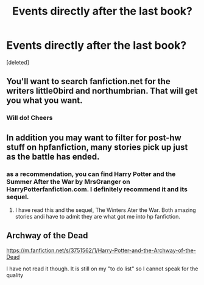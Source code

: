#+TITLE: Events directly after the last book?

* Events directly after the last book?
:PROPERTIES:
:Score: 2
:DateUnix: 1422393617.0
:DateShort: 2015-Jan-28
:FlairText: Request
:END:
[deleted]


** You'll want to search fanfiction.net for the writers little0bird and northumbrian. That will get you what you want.
:PROPERTIES:
:Author: LeisureSuiteLarry
:Score: 5
:DateUnix: 1422394236.0
:DateShort: 2015-Jan-28
:END:

*** Will do! Cheers
:PROPERTIES:
:Author: TheWafflerr
:Score: 1
:DateUnix: 1422394855.0
:DateShort: 2015-Jan-28
:END:


** In addition you may want to filter for post-hw stuff on hpfanfiction, many stories pick up just as the battle has ended.
:PROPERTIES:
:Score: 2
:DateUnix: 1422408642.0
:DateShort: 2015-Jan-28
:END:

*** as a recommendation, you can find Harry Potter and the Summer After the War by MrsGranger on HarryPotterfanfiction.com. I definitely recommend it and its sequel.
:PROPERTIES:
:Author: LeisureSuiteLarry
:Score: 3
:DateUnix: 1422421449.0
:DateShort: 2015-Jan-28
:END:

**** I have read this and the sequel, The Winters Ater the War. Both amazing stories andi have to admit they are what got me into hp fanfiction.
:PROPERTIES:
:Author: simon18
:Score: 2
:DateUnix: 1422505074.0
:DateShort: 2015-Jan-29
:END:


** Archway of the Dead

[[https://m.fanfiction.net/s/3751562/1/Harry-Potter-and-the-Archway-of-the-Dead]]

I have not read it though. It is still on my "to do list" so I cannot speak for the quality
:PROPERTIES:
:Author: timthomas299
:Score: 1
:DateUnix: 1423028749.0
:DateShort: 2015-Feb-04
:END:
